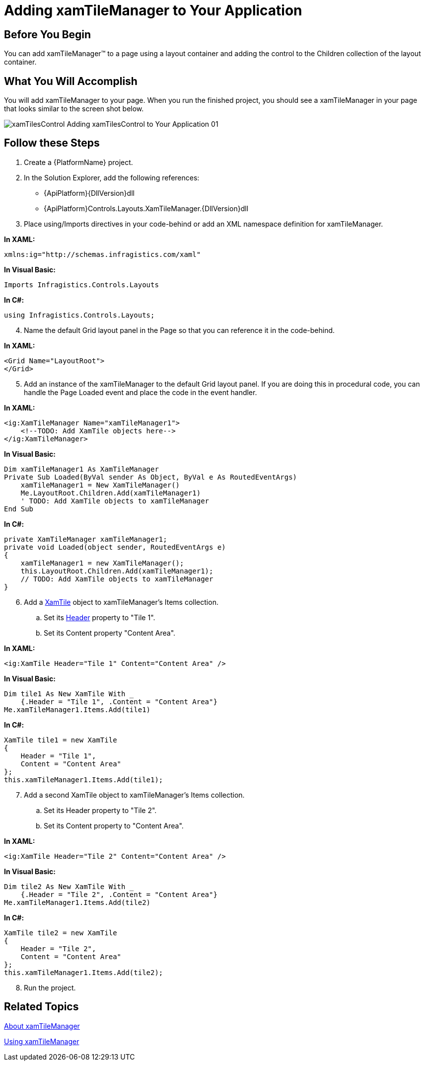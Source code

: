 ﻿////

|metadata|
{
    "name": "xamtilemanager-adding-xamtilemanager-to-your-application",
    "controlName": ["xamTileManager"],
    "tags": ["Application Scenarios","Getting Started"],
    "guid": "6927aecc-b70a-4f9a-94d8-fd05aa78e555",  
    "buildFlags": [],
    "createdOn": "2016-05-25T18:21:59.6244063Z"
}
|metadata|
////

= Adding xamTileManager to Your Application

== Before You Begin

You can add xamTileManager™ to a page using a layout container and adding the control to the Children collection of the layout container.

== What You Will Accomplish

You will add xamTileManager to your page. When you run the finished project, you should see a xamTileManager in your page that looks similar to the screen shot below.

image::images/xamTilesControl_Adding_xamTilesControl_to_Your_Application_01.png[]

== Follow these Steps

[start=1]
. Create a {PlatformName} project.
[start=2]
. In the Solution Explorer, add the following references:

** {ApiPlatform}{DllVersion}dll
** {ApiPlatform}Controls.Layouts.XamTileManager.{DllVersion}dll

[start=3]
. Place using/Imports directives in your code-behind or add an XML namespace definition for xamTileManager.

*In XAML:*

----
xmlns:ig="http://schemas.infragistics.com/xaml"
----

*In Visual Basic:*

----
Imports Infragistics.Controls.Layouts
----

*In C#:*

----
using Infragistics.Controls.Layouts;
----

[start=4]
. Name the default Grid layout panel in the Page so that you can reference it in the code-behind.

*In XAML:*

----
<Grid Name="LayoutRoot">
</Grid>
----

[start=5]
. Add an instance of the xamTileManager to the default Grid layout panel. If you are doing this in procedural code, you can handle the Page Loaded event and place the code in the event handler.

*In XAML:*

----
<ig:XamTileManager Name="xamTileManager1">
    <!--TODO: Add XamTile objects here-->
</ig:XamTileManager>
----

*In Visual Basic:*

----
Dim xamTileManager1 As XamTileManager
Private Sub Loaded(ByVal sender As Object, ByVal e As RoutedEventArgs)
    xamTileManager1 = New XamTileManager()
    Me.LayoutRoot.Children.Add(xamTileManager1)
    ' TODO: Add XamTile objects to xamTileManager
End Sub
----

*In C#:*

----
private XamTileManager xamTileManager1;
private void Loaded(object sender, RoutedEventArgs e)
{
    xamTileManager1 = new XamTileManager();
    this.LayoutRoot.Children.Add(xamTileManager1);
    // TODO: Add XamTile objects to xamTileManager
}
----

[start=6]
. Add a link:{ApiPlatform}controls.layouts.xamtilemanager{ApiVersion}~infragistics.controls.layouts.xamtile.html[XamTile] object to xamTileManager's Items collection.

.. Set its link:{ApiPlatform}controls.layouts.xamtilemanager{ApiVersion}~infragistics.controls.layouts.xamtile~header.html[Header] property to "Tile 1".
.. Set its Content property "Content Area".

*In XAML:*

----
<ig:XamTile Header="Tile 1" Content="Content Area" />
----

*In Visual Basic:*

----
Dim tile1 As New XamTile With _
    {.Header = "Tile 1", .Content = "Content Area"}
Me.xamTileManager1.Items.Add(tile1)
----

*In C#:*

----
XamTile tile1 = new XamTile
{
    Header = "Tile 1",
    Content = "Content Area"
};
this.xamTileManager1.Items.Add(tile1);
----

[start=7]
. Add a second XamTile object to xamTileManager's Items collection.

.. Set its Header property to "Tile 2".
.. Set its Content property to "Content Area".

*In XAML:*

----
<ig:XamTile Header="Tile 2" Content="Content Area" />
----

*In Visual Basic:*

----
Dim tile2 As New XamTile With _
    {.Header = "Tile 2", .Content = "Content Area"}
Me.xamTileManager1.Items.Add(tile2)
----

*In C#:*

----
XamTile tile2 = new XamTile
{
    Header = "Tile 2",
    Content = "Content Area"
};
this.xamTileManager1.Items.Add(tile2);
----

[start=8]
. Run the project.

== Related Topics

link:xamtilemanager-about-xamtilemanager.html[About xamTileManager]

link:xamtilemanager-using-xamtilemanager.html[Using xamTileManager]